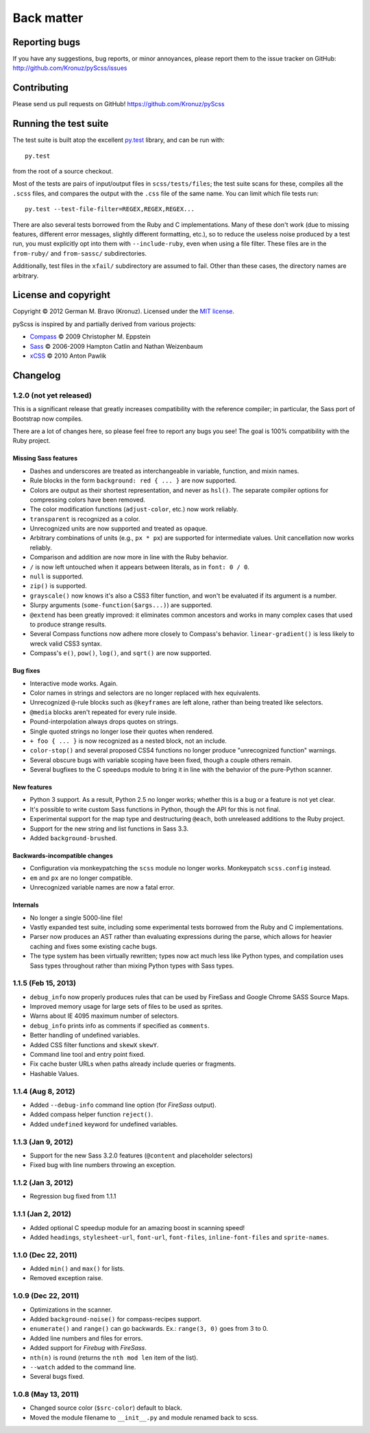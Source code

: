 Back matter
===========

Reporting bugs
--------------

If you have any suggestions, bug reports, or minor annoyances, please report
them to the issue tracker on GitHub: http://github.com/Kronuz/pyScss/issues


Contributing
------------

Please send us pull requests on GitHub!  https://github.com/Kronuz/pyScss


Running the test suite
----------------------

The test suite is built atop the excellent `py.test`_ library, and can be run with::

    py.test

from the root of a source checkout.

.. _py.test: http://pytest.org/latest/

Most of the tests are pairs of input/output files in ``scss/tests/files``; the
test suite scans for these, compiles all the ``.scss`` files, and compares the
output with the ``.css`` file of the same name.  You can limit which file tests
run::

    py.test --test-file-filter=REGEX,REGEX,REGEX...

There are also several tests borrowed from the Ruby and C implementations.
Many of these don't work (due to missing features, different error messages,
slightly different formatting, etc.), so to reduce the useless noise produced
by a test run, you must explicitly opt into them with ``--include-ruby``, even
when using a file filter.  These files are in the ``from-ruby/`` and
``from-sassc/`` subdirectories.

Additionally, test files in the ``xfail/`` subdirectory are assumed to fail.
Other than these cases, the directory names are arbitrary.


License and copyright
---------------------

Copyright © 2012 German M. Bravo (Kronuz).  Licensed under the `MIT license`_.

.. _MIT license: http://www.opensource.org/licenses/mit-license.php

pyScss is inspired by and partially derived from various projects:

* `Compass`_ © 2009 Christopher M. Eppstein
* `Sass`_ © 2006-2009 Hampton Catlin and Nathan Weizenbaum
* `xCSS`_ © 2010 Anton Pawlik

.. _Compass: http://compass-style.org/
.. _Sass: http://sass-lang.com/
.. _xCSS: http://xcss.antpaw.org/docs/


Changelog
---------

1.2.0 (not yet released)
^^^^^^^^^^^^^^^^^^^^^^^^

This is a significant release that greatly increases compatibility with the
reference compiler; in particular, the Sass port of Bootstrap now compiles.

There are a lot of changes here, so please feel free to report any bugs you
see!  The goal is 100% compatibility with the Ruby project.

Missing Sass features
"""""""""""""""""""""

* Dashes and underscores are treated as interchangeable in variable, function, and mixin names.
* Rule blocks in the form ``background: red { ... }`` are now supported.
* Colors are output as their shortest representation, and never as ``hsl()``.  The separate compiler options for compressing colors have been removed.
* The color modification functions (``adjust-color``, etc.) now work reliably.
* ``transparent`` is recognized as a color.
* Unrecognized units are now supported and treated as opaque.
* Arbitrary combinations of units (e.g., ``px * px``) are supported for intermediate values.  Unit cancellation now works reliably.
* Comparison and addition are now more in line with the Ruby behavior.
* ``/`` is now left untouched when it appears between literals, as in ``font: 0 / 0``.
* ``null`` is supported.
* ``zip()`` is supported.
* ``grayscale()`` now knows it's also a CSS3 filter function, and won't be evaluated if its argument is a number.
* Slurpy arguments (``some-function($args...)``) are supported.
* ``@extend`` has been greatly improved: it eliminates common ancestors and works in many complex cases that used to produce strange results.
* Several Compass functions now adhere more closely to Compass's behavior.  ``linear-gradient()`` is less likely to wreck valid CSS3 syntax.
* Compass's ``e()``, ``pow()``, ``log()``, and ``sqrt()`` are now supported.

Bug fixes
"""""""""

* Interactive mode works.  Again.
* Color names in strings and selectors are no longer replaced with hex equivalents.
* Unrecognized ``@``-rule blocks such as ``@keyframes`` are left alone, rather than being treated like selectors.
* ``@media`` blocks aren't repeated for every rule inside.
* Pound-interpolation always drops quotes on strings.
* Single quoted strings no longer lose their quotes when rendered.
* ``+ foo { ... }`` is now recognized as a nested block, not an include.
* ``color-stop()`` and several proposed CSS4 functions no longer produce "unrecognized function" warnings.
* Several obscure bugs with variable scoping have been fixed, though a couple others remain.
* Several bugfixes to the C speedups module to bring it in line with the behavior of the pure-Python scanner.

New features
""""""""""""

* Python 3 support.  As a result, Python 2.5 no longer works; whether this is a bug or a feature is not yet clear.
* It's possible to write custom Sass functions in Python, though the API for this is not final.
* Experimental support for the map type and destructuring ``@each``, both unreleased additions to the Ruby project.
* Support for the new string and list functions in Sass 3.3.
* Added ``background-brushed``.

Backwards-incompatible changes
""""""""""""""""""""""""""""""

* Configuration via monkeypatching the ``scss`` module no longer works.  Monkeypatch ``scss.config`` instead.
* ``em`` and ``px`` are no longer compatible.
* Unrecognized variable names are now a fatal error.

Internals
"""""""""

* No longer a single 5000-line file!
* Vastly expanded test suite, including some experimental tests borrowed from the Ruby and C implementations.
* Parser now produces an AST rather than evaluating expressions during the parse, which allows for heavier caching and fixes some existing cache bugs.
* The type system has been virtually rewritten; types now act much less like Python types, and compilation uses Sass types throughout rather than mixing Python types with Sass types.

1.1.5 (Feb 15, 2013)
^^^^^^^^^^^^^^^^^^^^

* ``debug_info`` now properly produces rules that can be used by FireSass and Google Chrome SASS Source Maps.
* Improved memory usage for large sets of files to be used as sprites.
* Warns about IE 4095 maximum number of selectors.
* ``debug_info`` prints info as comments if specified as ``comments``.
* Better handling of undefined variables.
* Added CSS filter functions and ``skewX`` ``skewY``.
* Command line tool and entry point fixed.
* Fix cache buster URLs when paths already include queries or fragments.
* Hashable Values.

1.1.4 (Aug 8, 2012)
^^^^^^^^^^^^^^^^^^^

* Added ``--debug-info`` command line option (for *FireSass* output).
* Added compass helper function ``reject()``.
* Added ``undefined`` keyword for undefined variables.

1.1.3 (Jan 9, 2012)
^^^^^^^^^^^^^^^^^^^

* Support for the new Sass 3.2.0 features (``@content`` and placeholder selectors)
* Fixed bug with line numbers throwing an exception.

1.1.2 (Jan 3, 2012)
^^^^^^^^^^^^^^^^^^^

* Regression bug fixed from 1.1.1

1.1.1 (Jan 2, 2012)
^^^^^^^^^^^^^^^^^^^

* Added optional C speedup module for an amazing boost in scanning speed!
* Added ``headings``, ``stylesheet-url``, ``font-url``, ``font-files``, ``inline-font-files`` and ``sprite-names``.

1.1.0 (Dec 22, 2011)
^^^^^^^^^^^^^^^^^^^^

* Added ``min()`` and ``max()`` for lists.
* Removed exception raise.

1.0.9 (Dec 22, 2011)
^^^^^^^^^^^^^^^^^^^^

* Optimizations in the scanner.
* Added ``background-noise()`` for compass-recipes support.
* ``enumerate()`` and ``range()`` can go backwards. Ex.: ``range(3, 0)`` goes from 3 to 0.
* Added line numbers and files for errors.
* Added support for *Firebug* with *FireSass*.
* ``nth(n)`` is round (returns the ``nth mod len`` item of the list).
* ``--watch`` added to the command line.
* Several bugs fixed.

1.0.8 (May 13, 2011)
^^^^^^^^^^^^^^^^^^^^

* Changed source color (``$src-color``) default to black.
* Moved the module filename to ``__init__.py`` and module renamed back to scss.
